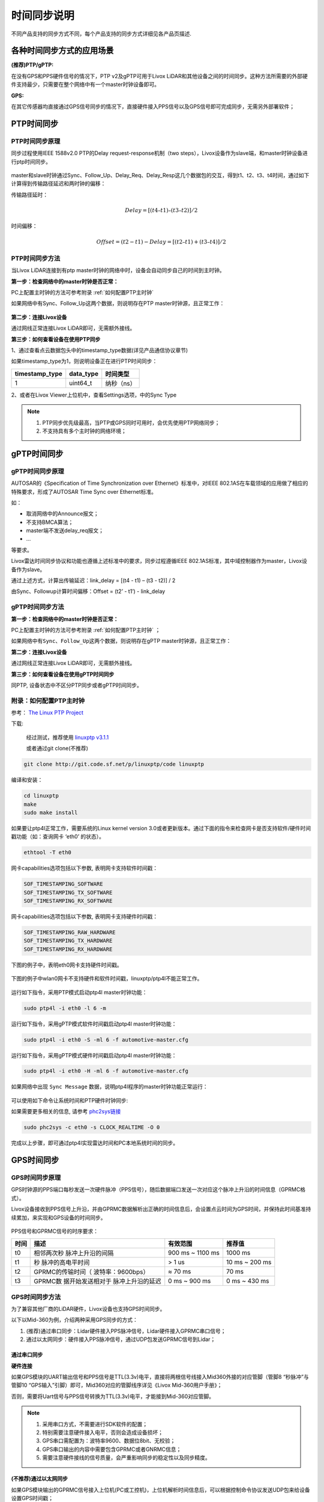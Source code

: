 .. _时间同步:

=================
时间同步说明
=================

不同产品支持的同步方式不同，每个产品支持的同步方式详细见各产品页描述.

各种时间同步方式的应用场景
----------------------------

**(推荐)PTP/gPTP:**

在没有GPS和PPS硬件信号的情况下，PTP v2及gPTP可用于Livox LiDAR和其他设备之间的时间同步。这种方法所需要的外部硬件支持最少，只需要在整个网络中有一个master时钟设备即可。

**GPS:**

在其它传感器均直接通过GPS信号同步的情况下，直接硬件接入PPS信号以及GPS信号即可完成同步，无需另外部署软件；

.. _PTP时间同步:

PTP时间同步
----------------------------

PTP时间同步原理
~~~~~~~~~~~~~~~~~~~~~~~~~~~~

同步过程使用IEEE 1588v2.0 PTP的Delay request-response机制（two
steps），Livox设备作为slave端，和master时钟设备进行ptp时间同步。

.. figure:: ../../../image/timesync/ptp_1588.png
   :alt: image

master和slave时钟通过Sync、Follow_Up、Delay_Req、Delay_Resp这几个数据包的交互，得到t1、t2、t3、t4时间，通过如下计算得到传输路径延迟和两时钟的偏移：

传输路径延时：

.. math:: Delay = [(t4 – t1) – (t3 – t2)]/2

时间偏移：

.. math:: Offset = (t2 - t1) - Delay = [(t2 – t1) + (t3 – t4)]/2

PTP时间同步方法
~~~~~~~~~~~~~~~~~~~~~~~~~~~~

当Livox LiDAR连接到有ptp master时钟的网络中时，设备会自动同步自己的时间到主时钟。

**第一步：检查网络中的master时钟是否正常：**

PC上配置主时钟的方法可参考附录 :ref:`如何配置PTP主时钟`

如果网络中有Sync、Follow_Up这两个数据，则说明存在PTP
master时钟源，且正常工作：

.. figure:: ../../../image/timesync/wireshark_ptp.png
   :alt: image

**第二步：连接Livox设备**

通过网线正常连接Livox LiDAR即可，无需额外接线。

**第三步：如何查看设备在使用PTP同步**

1、通过查看点云数据包头中的timestamp_type数据(详见产品通信协议章节)

如果timestamp_type为1，则说明设备正在进行PTP时间同步：

+----------------+-----------+------------+
| timestamp_type | data_type | 时间类型   |
+================+===========+============+
| 1              | uint64_t  | 纳秒（ns） |
+----------------+-----------+------------+

.. image:: ../../../image/timesync/dot.png

2、或者在Livox Viewer上位机中，查看Settings选项，中的Sync Type


.. note::
   1. PTP同步优先级最高，当PTP或GPS同时可用时，会优先使用PTP网络同步；
   2. 不支持具有多个主时钟的网络环境； 

.. _gPTP时间同步:

gPTP时间同步
------------------------

gPTP时间同步原理
~~~~~~~~~~~~~~~~~~~~~~~~~~~~

AUTOSAR的《Specification of Time Synchronization over
Ethernet》标准中，对IEEE
802.1AS在车载领域的应用做了相应的特殊要求，形成了AUTOSAR Time Sync over
Ethernet标准。

如：

-  取消网络中的Announce报文；
-  不支持BMCA算法；
-  master端不发送delay_req报文；
-  …

等要求。

Livox雷达时间同步协议和功能也遵循上述标准中的要求，同步过程遵循IEEE
802.1AS标准，其中域控制器作为master，Livox设备作为slave。

.. image:: ../../../image/timesync/ptp.bmp

通过上述方式，计算出传输延迟：link_delay = [(t4 - t1) – (t3 - t2)] / 2

.. image:: ../../../image/timesync/ptp1.bmp

由Sync、Followup计算时间偏移：Offset = (t2’ - t1’) - link_delay


gPTP时间同步方法
~~~~~~~~~~~~~~~~~~~~~~~~~~~~

**第一步：检查网络中的master时钟是否正常：**

PC上配置主时钟的方法可参考附录 :ref:`如何配置PTP主时钟` ；

如果网络中有\ ``Sync``\ 、\ ``Follow_Up``\ 这两个数据，则说明存在gPTP
master时钟源，且正常工作：

.. image:: ../../../image/timesync/sync.png

**第二步：连接Livox设备**

通过网线正常连接Livox LiDAR即可，无需额外接线。

**第三步：如何查看设备在使用gPTP时间同步**

同PTP, 设备状态中不区分PTP同步或者gPTP时间同步。


.. _如何配置PTP主时钟:

附录：如何配置PTP主时钟
~~~~~~~~~~~~~~~~~~~~~~~~~~~~

参考： `The Linux PTP Project <http://linuxptp.sourceforge.net>`__

下载: 

   经过测试，推荐使用 `linuxptp v3.1.1 <https://sourceforge.net/projects/linuxptp/files/v3.1/linuxptp-3.1.1.tgz/download>`__
   
   或者通过git clone(不推荐)
.. code:: bash

   git clone http://git.code.sf.net/p/linuxptp/code linuxptp

编译和安装：

.. code:: bash

   cd linuxptp
   make
   sudo make install

如果要让ptp4l正常工作，需要系统的Linux kernel version
3.0或者更新版本。通过下面的指令来检查网卡是否支持软件/硬件时间戳功能（如：查询网卡
‘eth0’ 的状态）。

.. code:: bash

   ethtool -T eth0

网卡capabilities选项包括以下参数, 表明网卡支持软件时间戳：

.. code:: bash

   SOF_TIMESTAMPING_SOFTWARE
   SOF_TIMESTAMPING_TX_SOFTWARE
   SOF_TIMESTAMPING_RX_SOFTWARE

网卡capabilities选项包括以下参数, 表明网卡支持硬件时间戳：

.. code:: bash
   
   SOF_TIMESTAMPING_RAW_HARDWARE
   SOF_TIMESTAMPING_TX_HARDWARE
   SOF_TIMESTAMPING_RX_HARDWARE

下图的例子中，表明eth0网卡支持硬件时间戳。

.. figure:: ../../../image/timesync/ptp_support.png
   :alt: image

下图的例子中wlan0网卡不支持硬件和软件时间戳，linuxptp/ptp4l不能正常工作。

.. figure:: ../../../image/timesync/ptp_not_support.png
   :alt: image

运行如下指令，采用PTP模式启动ptp4l master时钟功能：

.. code:: bash

   sudo ptp4l -i eth0 -l 6 -m

运行如下指令，采用gPTP模式软件时间戳启动ptp4l master时钟功能：

.. code:: bash

   sudo ptp4l -i eth0 -S -ml 6 -f automotive-master.cfg

运行如下指令，采用gPTP模式硬件时间戳启动ptp4l master时钟功能：

.. code:: bash

   sudo ptp4l -i eth0 -H -ml 6 -f automotive-master.cfg  

如果网络中出现 ``Sync Message``
数据，说明ptp4l程序的master时钟功能正常运行：

.. figure:: ../../../image/timesync/wireshark_ptp.png
   :alt: image

可以使用如下命令让系统时间和PTP硬件时钟同步:

如果需要更多相关的信息, 请参考
`phc2sys链接 <http://manpages.ubuntu.com/manpages/cosmic/man8/phc2sys.8.html>`__

.. code:: bash

   sudo phc2sys -c eth0 -s CLOCK_REALTIME -O 0

完成以上步骤，即可通过ptp4l实现雷达时间和PC本地系统时间的同步。

.. _GPS时间同步:

GPS时间同步
--------------------

GPS时间同步原理
~~~~~~~~~~~~~~~~~~~~~~~~~~~~

GPS时钟源的PPS端口每秒发送一次硬件脉冲（PPS信号），随后数据端口发送一次对应这个脉冲上升沿的时间信息（GPRMC格式）。

Livox设备接收到PPS信号上升沿，并由GPRMC数据解析出正确的时间信息后，会设置点云时间为GPS时间，并保持此时间基准持续累加，来实现和GPS设备的时间同步。

.. figure:: ../../../image/timesync/gps_sync.png
   :alt: image

PPS信号和GPRMC信号的时序要求：

+------+-------------------+-------------------+-------------------+
| 时间 | 描述              | 有效范围          | 推荐值            |
+======+===================+===================+===================+
| t0   | 相邻两次秒        |    900 ms ~       |    1000 ms        |
|      | 脉冲上升沿的间隔  |    1100 ms        |                   |
+------+-------------------+-------------------+-------------------+
| t1   | 秒                |    > 1 us         |    10 ms ~ 200 ms |
|      | 脉冲的高电平时间  |                   |                   |
+------+-------------------+-------------------+-------------------+
| t2   | GPRMC的传输时间（ |    ≈ 70 ms        |    70 ms          |
|      | 波特率：9600bps） |                   |                   |
+------+-------------------+-------------------+-------------------+
| t3   | GPRMC数           |    0 ms ~ 900 ms  |    0 ms ~ 430 ms  |
|      | 据开始发送相对于  |                   |                   |
|      | 脉冲上升沿的延迟  |                   |                   |
+------+-------------------+-------------------+-------------------+

GPS时间同步方法
~~~~~~~~~~~~~~~~~~~~~~~~~~~~

为了兼容其他厂商的LiDAR硬件，Livox设备也支持GPS时间同步。

以下以Mid-360为例，介绍两种采用GPS同步的方式：

1. (推荐)通过串口同步：Lidar硬件接入PPS脉冲信号，Lidar硬件接入GPRMC串口信号；
2. 通过以太网同步：硬件接入PPS脉冲信号，通过UDP包发送GPRMC信号到Lidar；


通过串口同步
^^^^^^^^^^^^^^^^^^^^^^^

**硬件连接**

如果GPS模块的UART输出信号和PPS信号是TTL(3.3v)电平，直接将两根信号线接入Mid360外接的对应管脚（管脚8 “秒脉冲”与管脚10 “GPS输入”引脚）即可，Mid360对应的管脚线序详见《Livox Mid-360用户手册》；

否则，需要将Uart信号与PPS信号转换为TTL(3.3v)电平，才能接到Mid-360对应管脚。

.. note::
   1. 采用串口方式，不需要进行SDK软件的配置；
   2. 特别需要注意硬件接入电平，否则会造成设备损坏；
   3. GPS串口需配置为：波特率9600、数据位8bit、无校验；
   4. GPS串口输出的内容中需要包含GPRMC或者GNRMC信息；
   5. 需要注意硬件接线的信号质量，会严重影响同步的稳定性以及同步精度。

.. figure:: ../../../image/timesync/gps_over_uart.png

(不推荐)通过以太网同步
^^^^^^^^^^^^^^^^^^^^^^^

如果GPS模块输出的GPRMC信号接入上位机(PC或工控机)，上位机解析时间信息后，可以根据控制命令协议发送UDP包来给设备设置GPS时间戳；

.. figure:: ../../../image/timesync/gps_over_eth.png


**如何查看设备在使用GPS时间同步**

1、通过查看点云数据包头中的timestamp_type数据(详见产品通信协议章节)

如果timestamp_type为2，则说明设备正在进行GPS时间同步：

+----------------+-----------+------------+
| timestamp_type | data_type | 时间类型   |
+================+===========+============+
| 2              | uint64_t  | 纳秒（ns） |
+----------------+-----------+------------+

2、或者在Livox Viewer上位机中，查看Settings选项的Sync Type;

.. note::
   通常情况下，GPS模块接收到GPS信号，才能正常输出PPS信号和时间信号。在使用时，需要确保GPS信号是稳定的；目前时间信号只支持GPRMC/GNRMC这两种格式;
